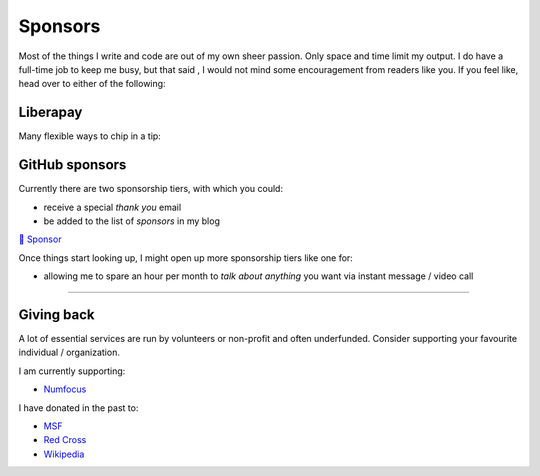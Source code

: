 Sponsors
########

.. note-dim:: None so far 🤔

Most of the things I write and code are out of my own sheer passion. Only space and
time limit my output. I do have a full-time job to keep me busy, but that said
, I would not mind some encouragement from readers like you.  If you feel like,
head over to either of the following:

Liberapay
=========

Many flexible ways to chip in a tip:

.. image:: https://liberapay.com/assets/widgets/donate.svg
   :target: https://liberapay.com/ashwinvis/donate
   :alt: Donate using Liberapay
   :height: 2em

GitHub sponsors
===============
.. raw:: html

   <style>
      div.gh-sponsors-button a {
         display: block;
         text-decoration: none;
         font-size: 0.9em;
         font-family: sans-serif;
         font-weight: bold;
         color: #000;
         padding: 0.2em 1em;
     }
     div.gh-sponsors-button {
         display: inline-block;
         background-color: #ddd;
         border: none;
         border-radius: 0.5rem;
         text-align: center;
     }
   </style>

Currently there are two sponsorship tiers, with which you could:

- receive a special *thank you* email
- be added to the list of *sponsors* in my blog

.. container:: gh-sponsors-button m-default

    `💓 Sponsor <https://github.com/sponsors/ashwinvis>`__

Once things start looking up, I might open up more sponsorship tiers like one
for:

- allowing me to spare an hour per month to *talk about anything* you want via instant message / video call

----

Giving back
===========

A lot of essential services are run by volunteers or non-profit and often
underfunded. Consider supporting your favourite individual / organization.

I am currently supporting:

- `Numfocus <https://numfocus.salsalabs.org/donate>`_

I have donated in the past to:

- `MSF <https://www.msf.org/>`__
- `Red Cross <https://www.rodakorset.se/>`__
- `Wikipedia
  <https://donate.wikimedia.org/wiki/Special:FundraiserRedirector?utm_source=donate&utm_medium=sidebar&utm_campaign=C13_en.wikipedia.org&uselang=en>`__
